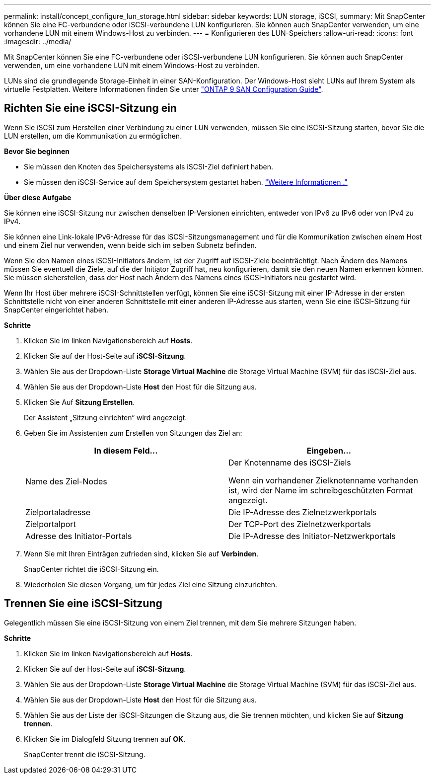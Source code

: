 ---
permalink: install/concept_configure_lun_storage.html 
sidebar: sidebar 
keywords: LUN storage, iSCSI, 
summary: Mit SnapCenter können Sie eine FC-verbundene oder iSCSI-verbundene LUN konfigurieren. Sie können auch SnapCenter verwenden, um eine vorhandene LUN mit einem Windows-Host zu verbinden. 
---
= Konfigurieren des LUN-Speichers
:allow-uri-read: 
:icons: font
:imagesdir: ../media/


[role="lead"]
Mit SnapCenter können Sie eine FC-verbundene oder iSCSI-verbundene LUN konfigurieren. Sie können auch SnapCenter verwenden, um eine vorhandene LUN mit einem Windows-Host zu verbinden.

LUNs sind die grundlegende Storage-Einheit in einer SAN-Konfiguration. Der Windows-Host sieht LUNs auf Ihrem System als virtuelle Festplatten. Weitere Informationen finden Sie unter http://docs.netapp.com/ontap-9/topic/com.netapp.doc.dot-cm-sanconf/home.html["ONTAP 9 SAN Configuration Guide"^].



== Richten Sie eine iSCSI-Sitzung ein

Wenn Sie iSCSI zum Herstellen einer Verbindung zu einer LUN verwenden, müssen Sie eine iSCSI-Sitzung starten, bevor Sie die LUN erstellen, um die Kommunikation zu ermöglichen.

*Bevor Sie beginnen*

* Sie müssen den Knoten des Speichersystems als iSCSI-Ziel definiert haben.
* Sie müssen den iSCSI-Service auf dem Speichersystem gestartet haben. http://docs.netapp.com/ontap-9/topic/com.netapp.doc.dot-cm-sanag/home.html["Weitere Informationen ."^]


*Über diese Aufgabe*

Sie können eine iSCSI-Sitzung nur zwischen denselben IP-Versionen einrichten, entweder von IPv6 zu IPv6 oder von IPv4 zu IPv4.

Sie können eine Link-lokale IPv6-Adresse für das iSCSI-Sitzungsmanagement und für die Kommunikation zwischen einem Host und einem Ziel nur verwenden, wenn beide sich im selben Subnetz befinden.

Wenn Sie den Namen eines iSCSI-Initiators ändern, ist der Zugriff auf iSCSI-Ziele beeinträchtigt. Nach Ändern des Namens müssen Sie eventuell die Ziele, auf die der Initiator Zugriff hat, neu konfigurieren, damit sie den neuen Namen erkennen können. Sie müssen sicherstellen, dass der Host nach Ändern des Namens eines iSCSI-Initiators neu gestartet wird.

Wenn Ihr Host über mehrere iSCSI-Schnittstellen verfügt, können Sie eine iSCSI-Sitzung mit einer IP-Adresse in der ersten Schnittstelle nicht von einer anderen Schnittstelle mit einer anderen IP-Adresse aus starten, wenn Sie eine iSCSI-Sitzung für SnapCenter eingerichtet haben.

*Schritte*

. Klicken Sie im linken Navigationsbereich auf *Hosts*.
. Klicken Sie auf der Host-Seite auf *iSCSI-Sitzung*.
. Wählen Sie aus der Dropdown-Liste *Storage Virtual Machine* die Storage Virtual Machine (SVM) für das iSCSI-Ziel aus.
. Wählen Sie aus der Dropdown-Liste *Host* den Host für die Sitzung aus.
. Klicken Sie Auf *Sitzung Erstellen*.
+
Der Assistent „Sitzung einrichten“ wird angezeigt.

. Geben Sie im Assistenten zum Erstellen von Sitzungen das Ziel an:
+
|===
| In diesem Feld... | Eingeben... 


 a| 
Name des Ziel-Nodes
 a| 
Der Knotenname des iSCSI-Ziels

Wenn ein vorhandener Zielknotenname vorhanden ist, wird der Name im schreibgeschützten Format angezeigt.



 a| 
Zielportaladresse
 a| 
Die IP-Adresse des Zielnetzwerkportals



 a| 
Zielportalport
 a| 
Der TCP-Port des Zielnetzwerkportals



 a| 
Adresse des Initiator-Portals
 a| 
Die IP-Adresse des Initiator-Netzwerkportals

|===
. Wenn Sie mit Ihren Einträgen zufrieden sind, klicken Sie auf *Verbinden*.
+
SnapCenter richtet die iSCSI-Sitzung ein.

. Wiederholen Sie diesen Vorgang, um für jedes Ziel eine Sitzung einzurichten.




== Trennen Sie eine iSCSI-Sitzung

Gelegentlich müssen Sie eine iSCSI-Sitzung von einem Ziel trennen, mit dem Sie mehrere Sitzungen haben.

*Schritte*

. Klicken Sie im linken Navigationsbereich auf *Hosts*.
. Klicken Sie auf der Host-Seite auf *iSCSI-Sitzung*.
. Wählen Sie aus der Dropdown-Liste *Storage Virtual Machine* die Storage Virtual Machine (SVM) für das iSCSI-Ziel aus.
. Wählen Sie aus der Dropdown-Liste *Host* den Host für die Sitzung aus.
. Wählen Sie aus der Liste der iSCSI-Sitzungen die Sitzung aus, die Sie trennen möchten, und klicken Sie auf *Sitzung trennen*.
. Klicken Sie im Dialogfeld Sitzung trennen auf *OK*.
+
SnapCenter trennt die iSCSI-Sitzung.


